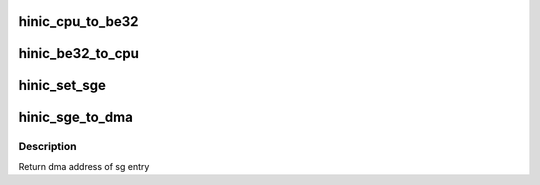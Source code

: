 .. -*- coding: utf-8; mode: rst -*-
.. src-file: drivers/net/ethernet/huawei/hinic/hinic_common.c

.. _`hinic_cpu_to_be32`:

hinic_cpu_to_be32
=================

.. c:function:: void hinic_cpu_to_be32(void *data, int len)

    convert data to big endian 32 bit format

    :param void \*data:
        the data to convert

    :param int len:
        length of data to convert

.. _`hinic_be32_to_cpu`:

hinic_be32_to_cpu
=================

.. c:function:: void hinic_be32_to_cpu(void *data, int len)

    convert data from big endian 32 bit format

    :param void \*data:
        the data to convert

    :param int len:
        length of data to convert

.. _`hinic_set_sge`:

hinic_set_sge
=============

.. c:function:: void hinic_set_sge(struct hinic_sge *sge, dma_addr_t addr, int len)

    set dma area in scatter gather entry

    :param struct hinic_sge \*sge:
        scatter gather entry

    :param dma_addr_t addr:
        dma address

    :param int len:
        length of relevant data in the dma address

.. _`hinic_sge_to_dma`:

hinic_sge_to_dma
================

.. c:function:: dma_addr_t hinic_sge_to_dma(struct hinic_sge *sge)

    get dma address from scatter gather entry

    :param struct hinic_sge \*sge:
        scatter gather entry

.. _`hinic_sge_to_dma.description`:

Description
-----------

Return dma address of sg entry

.. This file was automatic generated / don't edit.

